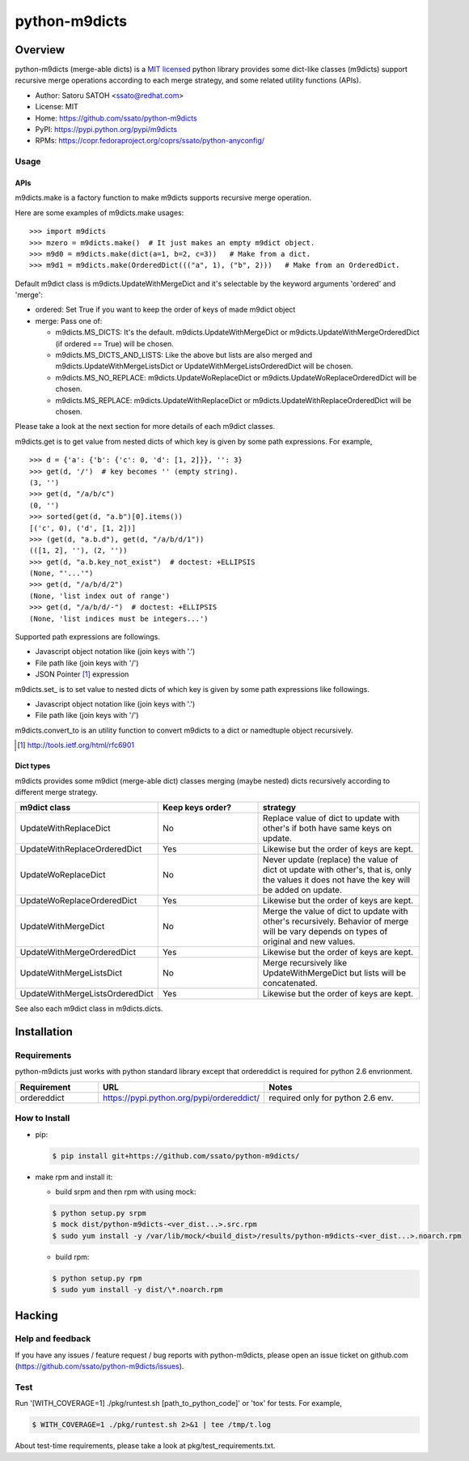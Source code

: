 ================
python-m9dicts
================

.. image:: https://img.shields.io/pypi/v/m9dicts.svg
   :target: https://pypi.python.org/pypi/m9dicts/
   :alt: [Latest Version]

.. image:: https://img.shields.io/pypi/pyversions/m9dicts.svg
   :target: https://pypi.python.org/pypi/m9dicts/
   :alt: [Python versions]

.. image:: https://img.shields.io/travis/ssato/python-m9dicts.svg
   :target: https://travis-ci.org/ssato/python-m9dicts
   :alt: [Test status]

.. image:: https://img.shields.io/coveralls/ssato/python-m9dicts.svg
   :target: https://coveralls.io/r/ssato/python-m9dicts
   :alt: [Coverage Status]

.. note: there is an issue syncing with github repos now. disabled tentatively until the fix.
.. .. image:: https://landscape.io/github/ssato/python-m9dicts/master/landscape.png
   :target: https://landscape.io/github/ssato/python-m9dicts/master
   :alt: [Code Health]

.. image:: https://scrutinizer-ci.com/g/ssato/python-m9dicts/badges/quality-score.png?b=master
   :target: https://scrutinizer-ci.com/g/ssato/python-m9dicts
   :alt: [Code Quality]

Overview
=========

python-m9dicts (merge-able dicts) is a `MIT licensed
<http://opensource.org/licenses/MIT>`_ python library provides some dict-like
classes (m9dicts) support recursive merge operations according to each merge
strategy, and some related utility functions (APIs).

- Author: Satoru SATOH <ssato@redhat.com>
- License: MIT
- Home: https://github.com/ssato/python-m9dicts
- PyPI: https://pypi.python.org/pypi/m9dicts
- RPMs: https://copr.fedoraproject.org/coprs/ssato/python-anyconfig/

Usage
-------

APIs
^^^^^^

m9dicts.make is a factory function to make m9dicts supports recursive merge operation.

Here are some examples of m9dicts.make usages:

::

    >>> import m9dicts
    >>> mzero = m9dicts.make()  # It just makes an empty m9dict object.
    >>> m9d0 = m9dicts.make(dict(a=1, b=2, c=3))   # Make from a dict.
    >>> m9d1 = m9dicts.make(OrderedDict((("a", 1), ("b", 2)))   # Make from an OrderedDict.

Default m9dict class is m9dicts.UpdateWithMergeDict and it's selectable by the
keyword arguments 'ordered' and 'merge': 

- ordered: Set True if you want to keep the order of keys of made m9dict object
- merge: Pass one of:

  - m9dicts.MS_DICTS: It's the default. m9dicts.UpdateWithMergeDict or m9dicts.UpdateWithMergeOrderedDict (if ordered == True) will be chosen.
  - m9dicts.MS_DICTS_AND_LISTS: Like the above but lists are also merged and m9dicts.UpdateWithMergeListsDict or UpdateWithMergeListsOrderedDict will be chosen.
  - m9dicts.MS_NO_REPLACE: m9dicts.UpdateWoReplaceDict or m9dicts.UpdateWoReplaceOrderedDict will be chosen.
  - m9dicts.MS_REPLACE: m9dicts.UpdateWithReplaceDict or m9dicts.UpdateWithReplaceOrderedDict will be chosen.

Please take a look at the next section for more details of each m9dict classes.

m9dicts.get is to get value from nested dicts of which key is given by some
path expressions. For example,

::

    >>> d = {'a': {'b': {'c': 0, 'd': [1, 2]}}, '': 3}
    >>> get(d, '/')  # key becomes '' (empty string).
    (3, '')
    >>> get(d, "/a/b/c")
    (0, '')
    >>> sorted(get(d, "a.b")[0].items())
    [('c', 0), ('d', [1, 2])]
    >>> (get(d, "a.b.d"), get(d, "/a/b/d/1"))
    (([1, 2], ''), (2, ''))
    >>> get(d, "a.b.key_not_exist")  # doctest: +ELLIPSIS
    (None, "'...'")
    >>> get(d, "/a/b/d/2")
    (None, 'list index out of range')
    >>> get(d, "/a/b/d/-")  # doctest: +ELLIPSIS
    (None, 'list indices must be integers...')

Supported path expressions are followings.

- Javascript object notation like (join keys with '.')
- File path like (join keys with '/')
- JSON Pointer [#]_ expression

m9dicts.set\_ is to set value to nested dicts of which key is given by some
path expressions like followings.

- Javascript object notation like (join keys with '.')
- File path like (join keys with '/')

m9dicts.convert_to is an utility function to convert m9dicts to a dict or namedtuple object recursively.

.. [#] http://tools.ietf.org/html/rfc6901

Dict types
^^^^^^^^^^^^

m9dicts provides some m9dict (merge-able dict) classes merging (maybe nested)
dicts recursively according to different merge strategy.

.. csv-table::
   :header: "m9dict class", "Keep keys order?", strategy
   :widths: 15, 20, 30

   UpdateWithReplaceDict, No, Replace value of dict to update with other's if both have same keys on update.
   UpdateWithReplaceOrderedDict, Yes, Likewise but the order of keys are kept.
   UpdateWoReplaceDict, No, "Never update (replace) the value of dict ot update with other's, that is, only the values it does not have the key will be added on update." 
   UpdateWoReplaceOrderedDict, Yes, Likewise but the order of keys are kept.
   UpdateWithMergeDict, No, Merge the value of dict to update with other's recursively. Behavior of merge will be vary depends on types of original and new values.
   UpdateWithMergeOrderedDict, Yes, Likewise but the order of keys are kept.
   UpdateWithMergeListsDict, No, Merge recursively like UpdateWithMergeDict but lists will be concatenated.
   UpdateWithMergeListsOrderedDict, Yes, Likewise but the order of keys are kept.

See also each m9dict class in m9dicts.dicts.

Installation
==============

Requirements
-------------

python-m9dicts just works with python standard library except that ordereddict
is required for python 2.6 envrionment.

.. csv-table::
   :header: Requirement, URL, Notes
   :widths: 15, 25, 30

   ordereddict, https://pypi.python.org/pypi/ordereddict/, required only for python 2.6 env.

How to Install
----------------

- pip:

  .. code-block:: console
     
     $ pip install git+https://github.com/ssato/python-m9dicts/

- make rpm and install it:

  - build srpm and then rpm with using mock:

  .. code-block:: console

     $ python setup.py srpm
     $ mock dist/python-m9dicts-<ver_dist...>.src.rpm
     $ sudo yum install -y /var/lib/mock/<build_dist>/results/python-m9dicts-<ver_dist...>.noarch.rpm

  - build rpm:

  .. code-block:: console

     $ python setup.py rpm
     $ sudo yum install -y dist/\*.noarch.rpm

Hacking
========

Help and feedback
-------------------

If you have any issues / feature request / bug reports with python-m9dicts,
please open an issue ticket on github.com
(https://github.com/ssato/python-m9dicts/issues).

Test
------

Run '[WITH_COVERAGE=1] ./pkg/runtest.sh [path_to_python_code]' or 'tox' for tests.
For example,

.. code-block:: console

   $ WITH_COVERAGE=1 ./pkg/runtest.sh 2>&1 | tee /tmp/t.log

About test-time requirements, please take a look at pkg/test_requirements.txt.

.. Customization
.. ---------------


.. vim:sw=4:ts=4:et:
